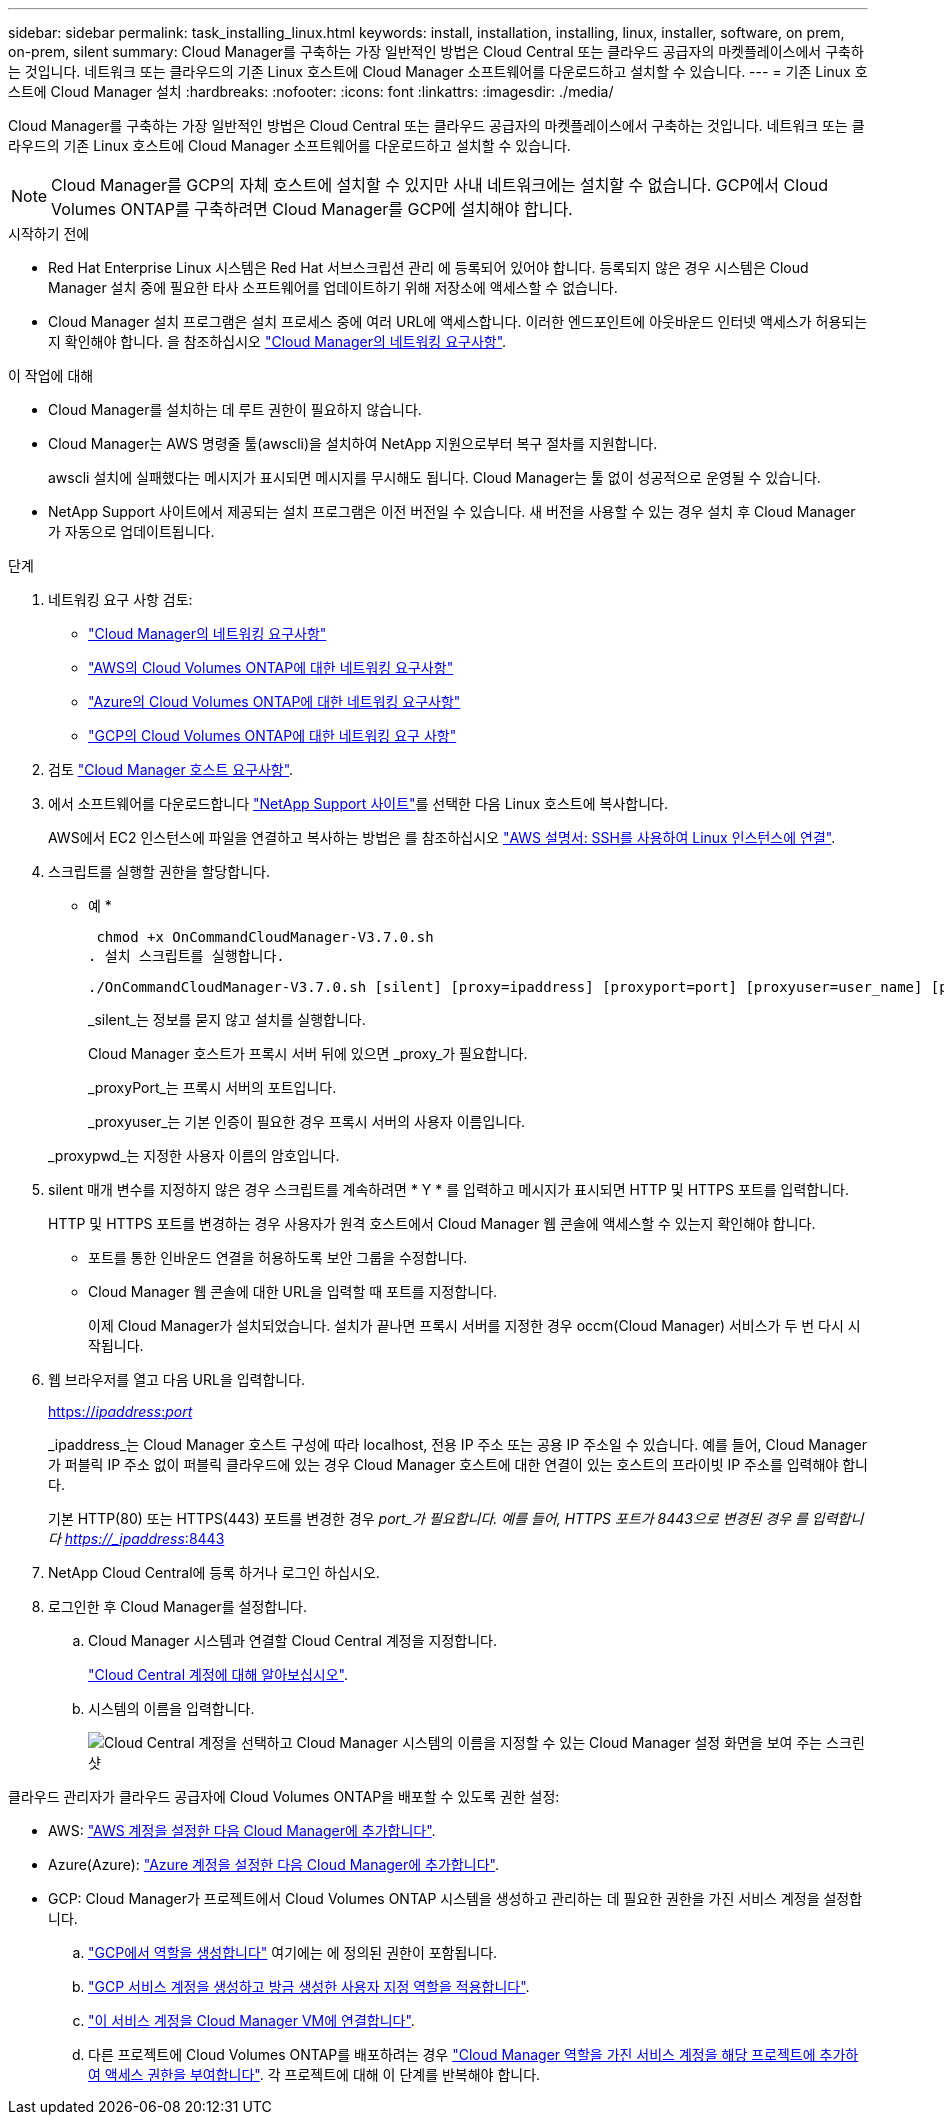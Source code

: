 ---
sidebar: sidebar 
permalink: task_installing_linux.html 
keywords: install, installation, installing, linux, installer, software, on prem, on-prem, silent 
summary: Cloud Manager를 구축하는 가장 일반적인 방법은 Cloud Central 또는 클라우드 공급자의 마켓플레이스에서 구축하는 것입니다. 네트워크 또는 클라우드의 기존 Linux 호스트에 Cloud Manager 소프트웨어를 다운로드하고 설치할 수 있습니다. 
---
= 기존 Linux 호스트에 Cloud Manager 설치
:hardbreaks:
:nofooter: 
:icons: font
:linkattrs: 
:imagesdir: ./media/


[role="lead"]
Cloud Manager를 구축하는 가장 일반적인 방법은 Cloud Central 또는 클라우드 공급자의 마켓플레이스에서 구축하는 것입니다. 네트워크 또는 클라우드의 기존 Linux 호스트에 Cloud Manager 소프트웨어를 다운로드하고 설치할 수 있습니다.


NOTE: Cloud Manager를 GCP의 자체 호스트에 설치할 수 있지만 사내 네트워크에는 설치할 수 없습니다. GCP에서 Cloud Volumes ONTAP를 구축하려면 Cloud Manager를 GCP에 설치해야 합니다.

.시작하기 전에
* Red Hat Enterprise Linux 시스템은 Red Hat 서브스크립션 관리 에 등록되어 있어야 합니다. 등록되지 않은 경우 시스템은 Cloud Manager 설치 중에 필요한 타사 소프트웨어를 업데이트하기 위해 저장소에 액세스할 수 없습니다.
* Cloud Manager 설치 프로그램은 설치 프로세스 중에 여러 URL에 액세스합니다. 이러한 엔드포인트에 아웃바운드 인터넷 액세스가 허용되는지 확인해야 합니다. 을 참조하십시오 link:reference_networking_cloud_manager.html["Cloud Manager의 네트워킹 요구사항"].


.이 작업에 대해
* Cloud Manager를 설치하는 데 루트 권한이 필요하지 않습니다.
* Cloud Manager는 AWS 명령줄 툴(awscli)을 설치하여 NetApp 지원으로부터 복구 절차를 지원합니다.
+
awscli 설치에 실패했다는 메시지가 표시되면 메시지를 무시해도 됩니다. Cloud Manager는 툴 없이 성공적으로 운영될 수 있습니다.

* NetApp Support 사이트에서 제공되는 설치 프로그램은 이전 버전일 수 있습니다. 새 버전을 사용할 수 있는 경우 설치 후 Cloud Manager가 자동으로 업데이트됩니다.


.단계
. 네트워킹 요구 사항 검토:
+
** link:reference_networking_cloud_manager.html["Cloud Manager의 네트워킹 요구사항"]
** link:reference_networking_aws.html["AWS의 Cloud Volumes ONTAP에 대한 네트워킹 요구사항"]
** link:reference_networking_azure.html["Azure의 Cloud Volumes ONTAP에 대한 네트워킹 요구사항"]
** link:reference_networking_gcp.html["GCP의 Cloud Volumes ONTAP에 대한 네트워킹 요구 사항"]


. 검토 link:reference_cloud_mgr_reqs.html["Cloud Manager 호스트 요구사항"].
. 에서 소프트웨어를 다운로드합니다 http://mysupport.netapp.com/NOW/cgi-bin/software["NetApp Support 사이트"^]를 선택한 다음 Linux 호스트에 복사합니다.
+
AWS에서 EC2 인스턴스에 파일을 연결하고 복사하는 방법은 를 참조하십시오 http://docs.aws.amazon.com/AWSEC2/latest/UserGuide/AccessingInstancesLinux.html["AWS 설명서: SSH를 사용하여 Linux 인스턴스에 연결"^].

. 스크립트를 실행할 권한을 할당합니다.
+
* 예 *

+
 chmod +x OnCommandCloudManager-V3.7.0.sh
. 설치 스크립트를 실행합니다.
+
 ./OnCommandCloudManager-V3.7.0.sh [silent] [proxy=ipaddress] [proxyport=port] [proxyuser=user_name] [proxypwd=password]
+
_silent_는 정보를 묻지 않고 설치를 실행합니다.

+
Cloud Manager 호스트가 프록시 서버 뒤에 있으면 _proxy_가 필요합니다.

+
_proxyPort_는 프록시 서버의 포트입니다.

+
_proxyuser_는 기본 인증이 필요한 경우 프록시 서버의 사용자 이름입니다.

+
_proxypwd_는 지정한 사용자 이름의 암호입니다.

. silent 매개 변수를 지정하지 않은 경우 스크립트를 계속하려면 * Y * 를 입력하고 메시지가 표시되면 HTTP 및 HTTPS 포트를 입력합니다.
+
HTTP 및 HTTPS 포트를 변경하는 경우 사용자가 원격 호스트에서 Cloud Manager 웹 콘솔에 액세스할 수 있는지 확인해야 합니다.

+
** 포트를 통한 인바운드 연결을 허용하도록 보안 그룹을 수정합니다.
** Cloud Manager 웹 콘솔에 대한 URL을 입력할 때 포트를 지정합니다.
+
이제 Cloud Manager가 설치되었습니다. 설치가 끝나면 프록시 서버를 지정한 경우 occm(Cloud Manager) 서비스가 두 번 다시 시작됩니다.



. 웹 브라우저를 열고 다음 URL을 입력합니다.
+
https://_ipaddress_:__port__[]

+
_ipaddress_는 Cloud Manager 호스트 구성에 따라 localhost, 전용 IP 주소 또는 공용 IP 주소일 수 있습니다. 예를 들어, Cloud Manager가 퍼블릭 IP 주소 없이 퍼블릭 클라우드에 있는 경우 Cloud Manager 호스트에 대한 연결이 있는 호스트의 프라이빗 IP 주소를 입력해야 합니다.

+
기본 HTTP(80) 또는 HTTPS(443) 포트를 변경한 경우 _port_가 필요합니다. 예를 들어, HTTPS 포트가 8443으로 변경된 경우 를 입력합니다 https://_ipaddress_:8443[]

. NetApp Cloud Central에 등록 하거나 로그인 하십시오.
. 로그인한 후 Cloud Manager를 설정합니다.
+
.. Cloud Manager 시스템과 연결할 Cloud Central 계정을 지정합니다.
+
link:concept_cloud_central_accounts.html["Cloud Central 계정에 대해 알아보십시오"].

.. 시스템의 이름을 입력합니다.
+
image:screenshot_set_up_cloud_manager.gif["Cloud Central 계정을 선택하고 Cloud Manager 시스템의 이름을 지정할 수 있는 Cloud Manager 설정 화면을 보여 주는 스크린샷"]





클라우드 관리자가 클라우드 공급자에 Cloud Volumes ONTAP을 배포할 수 있도록 권한 설정:

* AWS: link:task_adding_aws_accounts.html["AWS 계정을 설정한 다음 Cloud Manager에 추가합니다"].
* Azure(Azure): link:task_adding_azure_accounts.html["Azure 계정을 설정한 다음 Cloud Manager에 추가합니다"].
* GCP: Cloud Manager가 프로젝트에서 Cloud Volumes ONTAP 시스템을 생성하고 관리하는 데 필요한 권한을 가진 서비스 계정을 설정합니다.
+
.. https://cloud.google.com/iam/docs/creating-custom-roles#iam-custom-roles-create-gcloud["GCP에서 역할을 생성합니다"^] 여기에는 에 정의된 권한이 포함됩니다.
.. https://cloud.google.com/iam/docs/creating-managing-service-accounts#creating_a_service_account["GCP 서비스 계정을 생성하고 방금 생성한 사용자 지정 역할을 적용합니다"^].
.. https://cloud.google.com/compute/docs/access/create-enable-service-accounts-for-instances#changeserviceaccountandscopes["이 서비스 계정을 Cloud Manager VM에 연결합니다"^].
.. 다른 프로젝트에 Cloud Volumes ONTAP를 배포하려는 경우 https://cloud.google.com/iam/docs/granting-changing-revoking-access#granting-console["Cloud Manager 역할을 가진 서비스 계정을 해당 프로젝트에 추가하여 액세스 권한을 부여합니다"^]. 각 프로젝트에 대해 이 단계를 반복해야 합니다.



